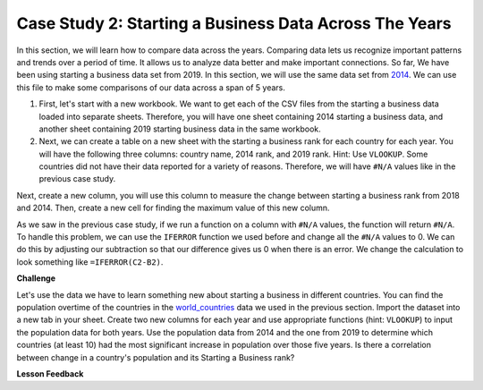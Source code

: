 .. Copyright (C)  Google, Runestone Interactive LLC
   This work is licensed under the Creative Commons Attribution-ShareAlike 4.0
   International License. To view a copy of this license, visit
   http://creativecommons.org/licenses/by-sa/4.0/.


Case Study 2: Starting a Business Data Across The Years
=======================================================

In this section, we will learn how to compare data across the years.
Comparing data lets us recognize important patterns and trends over a 
period of time. It allows us to analyze data better and make important connections. So far, We have 
been using starting a business data set from 2019. In this section, we will use the same data set from 
`2014 <../_static/Starting_a_Business_2014.csv>`_. We can use this file to make some comparisons of our 
data across a span of 5 years.

1. First, let's start with a new workbook. We want to get each of the CSV files from the starting a business data 
   loaded into separate sheets. Therefore, you will have one sheet containing 2014 starting a business data,
   and another sheet containing 2019 starting business data in the same workbook. 


2. Next, we can create a table on a new sheet with the starting a business rank for each country for each year. 
   You will have the following three columns: country name, 2014 rank, and 2019 rank. Hint: Use ``VLOOKUP``. 
   Some countries did not have their data reported for a variety of reasons. Therefore, we will have 
   ``#N/A`` values like in the previous case study. 

Next, create a new column, you will use this column to measure the change between starting a business rank from 
2018 and 2014. Then, create a new cell for finding the maximum value of this new column.

As we saw in the previous case study, if we run a function on a column with ``#N/A`` values, the function will
return ``#N/A``. To handle this problem, we can use the ``IFERROR`` function we used before and change all the ``#N/A`` 
values to 0. We can do this by adjusting our subtraction so that our difference gives us 0 when there is an error. 
We change the calculation to look something like ``=IFERROR(C2-B2)``. 

.. fillintheblank:: q1_p3_sab

      What is the name of the country with the largest positive change in their starting a business score?
      |blank| What about the largest negative change? |blank|

      - :Myanmar: Is the correct answer!
        :x: Check and make sure that the countries with no values for 2014 are not skewing the data.

      - :Venezuela: Is the correct answer!
        :x: Check and make sure that the countries with no values for 2014 are not skewing the data.

**Challenge**

Let's use the data we have to learn something new about starting a business in different countries. 
You can find the population overtime of the countries in the `world_countries <../_static/world_countries_2019.csv>`_ data 
we used in the previous section. Import the dataset into a new tab in your sheet. Create two new columns for each year and 
use appropriate functions (hint: ``VLOOKUP``) to input the population data for both years. Use the population data from 2014 
and the one from 2019 to determine which countries (at least 10) had the most significant increase in population over those five years. 
Is there a correlation between change in a country's population and its Starting a Business rank?


**Lesson Feedback**

.. poll:: LearningZone_2_3_sab
    :option_1: Comfort Zone
    :option_2: Learning Zone
    :option_3: Panic Zone

    During this lesson I was primarily in my...

.. poll:: Time_2_3_sab
    :option_1: Very little time
    :option_2: A reasonable amount of time
    :option_3: More time than is reasonable

    Completing this lesson took...

.. poll:: TaskValue_2_3_sab
    :option_1: Don't seem worth learning
    :option_2: May be worth learning
    :option_3: Are definitely worth learning

    Based on my own interests and needs, the things taught in this lesson...

.. poll:: Expectancy_2_3_sab
    :option_1: Definitely within reach
    :option_2: Within reach if I try my hardest
    :option_3: Out of reach no matter how hard I try

    For me to master the things taught in this lesson feels...
